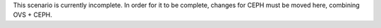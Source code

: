 This scenario is currently incomplete. In order for it to be
complete, changes for CEPH must be moved here, combining OVS + CEPH.
